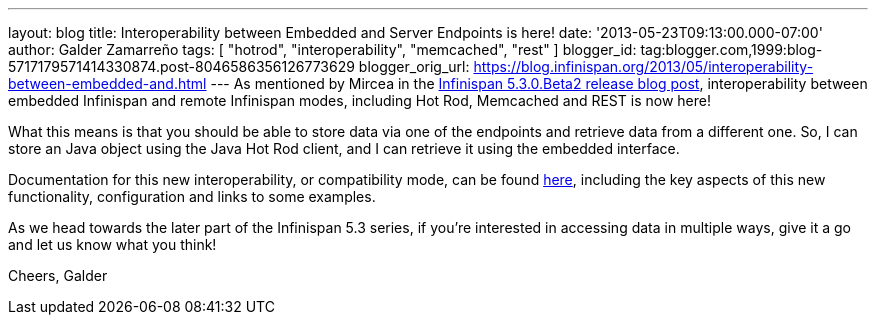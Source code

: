 ---
layout: blog
title: Interoperability between Embedded and Server Endpoints is here!
date: '2013-05-23T09:13:00.000-07:00'
author: Galder Zamarreño
tags: [ "hotrod", "interoperability", "memcached", "rest" ]
blogger_id: tag:blogger.com,1999:blog-5717179571414330874.post-8046586356126773629
blogger_orig_url: https://blog.infinispan.org/2013/05/interoperability-between-embedded-and.html
---
As mentioned by Mircea in the
http://infinispan.blogspot.com.es/2013/05/infinispan-530beta2-is-out.html[Infinispan
5.3.0.Beta2 release blog post], interoperability between embedded
Infinispan and remote Infinispan modes, including Hot Rod, Memcached and
REST is now here!

What this means is that you should be able to store data via one of the
endpoints and retrieve data from a different one. So, I can store an
Java object using the Java Hot Rod client, and I can retrieve it using
the embedded interface.

Documentation for this new interoperability, or compatibility mode, can
be found https://docs.jboss.org/author/x/kYH2Aw[here], including the key
aspects of this new functionality, configuration and links to some
examples.

As we head towards the later part of the Infinispan 5.3 series, if
you're interested in accessing data in multiple ways, give it a go and
let us know what you think!

Cheers,
Galder
